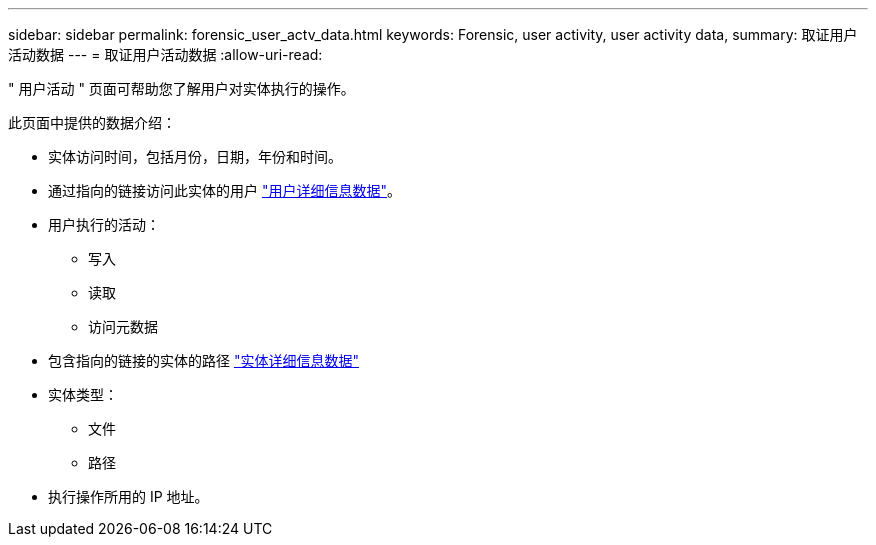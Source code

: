 ---
sidebar: sidebar 
permalink: forensic_user_actv_data.html 
keywords: Forensic, user activity, user activity data, 
summary: 取证用户活动数据 
---
= 取证用户活动数据
:allow-uri-read: 


" 用户活动 " 页面可帮助您了解用户对实体执行的操作。

此页面中提供的数据介绍：

* 实体访问时间，包括月份，日期，年份和时间。
* 通过指向的链接访问此实体的用户 link:<forensic_user_detail>.html["用户详细信息数据"]。
* 用户执行的活动：
+
** 写入
** 读取
** 访问元数据


* 包含指向的链接的实体的路径 link:<forensic_entity_detail>.html["实体详细信息数据"]
* 实体类型：
+
** 文件
** 路径


* 执行操作所用的 IP 地址。

